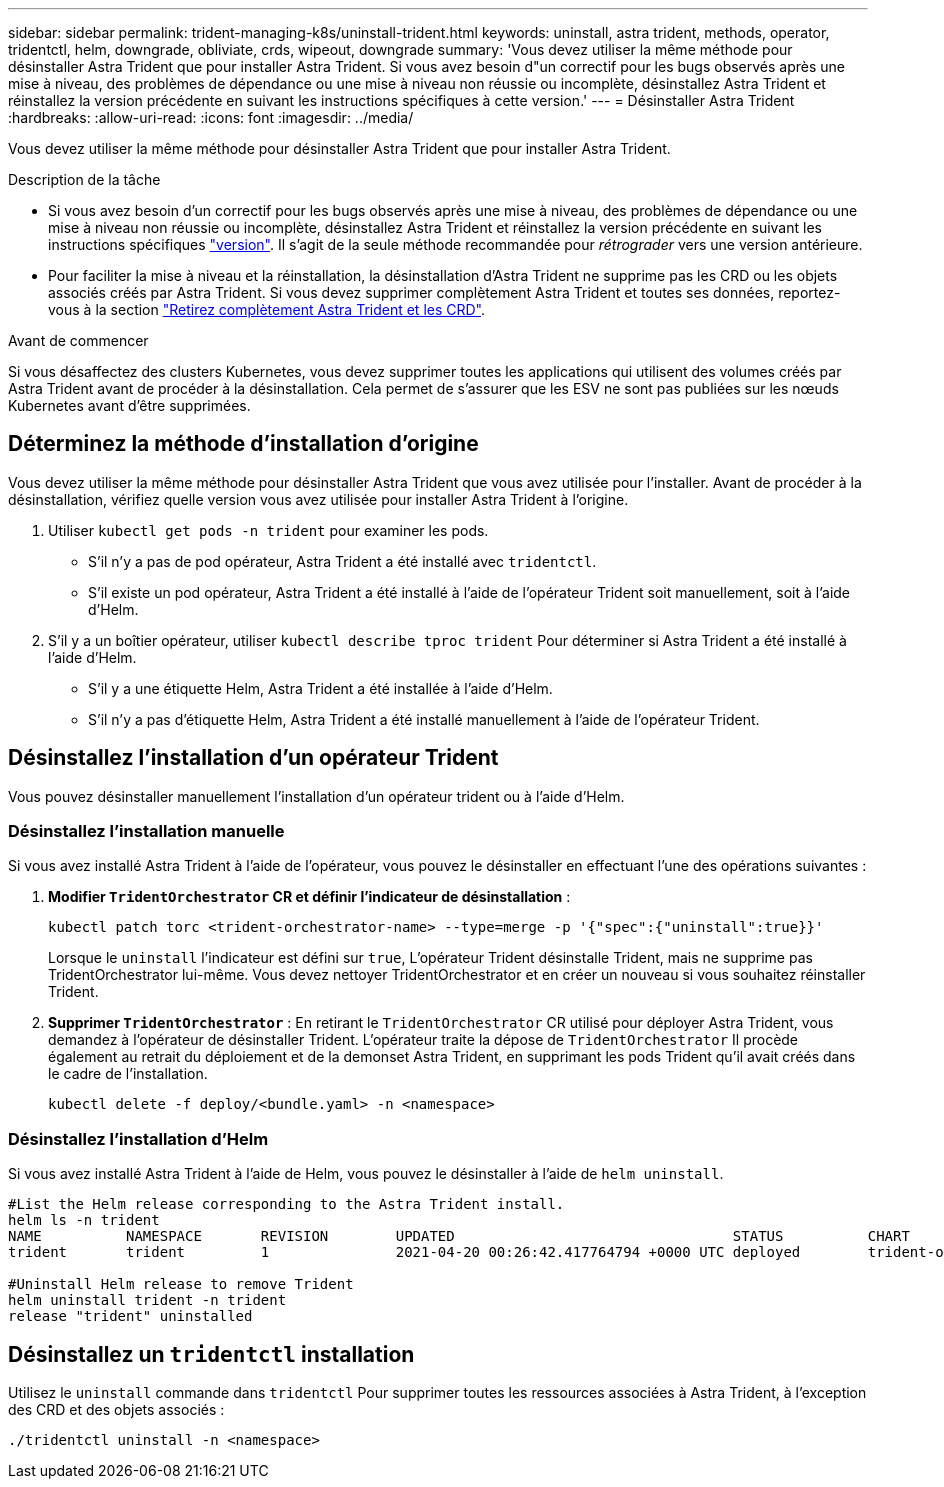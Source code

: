 ---
sidebar: sidebar 
permalink: trident-managing-k8s/uninstall-trident.html 
keywords: uninstall, astra trident, methods, operator, tridentctl, helm, downgrade, obliviate, crds, wipeout, downgrade 
summary: 'Vous devez utiliser la même méthode pour désinstaller Astra Trident que pour installer Astra Trident. Si vous avez besoin d"un correctif pour les bugs observés après une mise à niveau, des problèmes de dépendance ou une mise à niveau non réussie ou incomplète, désinstallez Astra Trident et réinstallez la version précédente en suivant les instructions spécifiques à cette version.' 
---
= Désinstaller Astra Trident
:hardbreaks:
:allow-uri-read: 
:icons: font
:imagesdir: ../media/


[role="lead"]
Vous devez utiliser la même méthode pour désinstaller Astra Trident que pour installer Astra Trident.

.Description de la tâche
* Si vous avez besoin d'un correctif pour les bugs observés après une mise à niveau, des problèmes de dépendance ou une mise à niveau non réussie ou incomplète, désinstallez Astra Trident et réinstallez la version précédente en suivant les instructions spécifiques link:../earlier-versions.html["version"]. Il s'agit de la seule méthode recommandée pour _rétrograder_ vers une version antérieure.
* Pour faciliter la mise à niveau et la réinstallation, la désinstallation d'Astra Trident ne supprime pas les CRD ou les objets associés créés par Astra Trident. Si vous devez supprimer complètement Astra Trident et toutes ses données, reportez-vous à la section link:../troubleshooting.html#completely-remove-astra-trident-and-crds["Retirez complètement Astra Trident et les CRD"].


.Avant de commencer
Si vous désaffectez des clusters Kubernetes, vous devez supprimer toutes les applications qui utilisent des volumes créés par Astra Trident avant de procéder à la désinstallation. Cela permet de s'assurer que les ESV ne sont pas publiées sur les nœuds Kubernetes avant d'être supprimées.



== Déterminez la méthode d'installation d'origine

Vous devez utiliser la même méthode pour désinstaller Astra Trident que vous avez utilisée pour l'installer. Avant de procéder à la désinstallation, vérifiez quelle version vous avez utilisée pour installer Astra Trident à l'origine.

. Utiliser `kubectl get pods -n trident` pour examiner les pods.
+
** S'il n'y a pas de pod opérateur, Astra Trident a été installé avec `tridentctl`.
** S'il existe un pod opérateur, Astra Trident a été installé à l'aide de l'opérateur Trident soit manuellement, soit à l'aide d'Helm.


. S'il y a un boîtier opérateur, utiliser `kubectl describe tproc trident` Pour déterminer si Astra Trident a été installé à l'aide d'Helm.
+
** S'il y a une étiquette Helm, Astra Trident a été installée à l'aide d'Helm.
** S'il n'y a pas d'étiquette Helm, Astra Trident a été installé manuellement à l'aide de l'opérateur Trident.






== Désinstallez l'installation d'un opérateur Trident

Vous pouvez désinstaller manuellement l'installation d'un opérateur trident ou à l'aide d'Helm.



=== Désinstallez l'installation manuelle

Si vous avez installé Astra Trident à l'aide de l'opérateur, vous pouvez le désinstaller en effectuant l'une des opérations suivantes :

. **Modifier `TridentOrchestrator` CR et définir l'indicateur de désinstallation** :
+
[listing]
----
kubectl patch torc <trident-orchestrator-name> --type=merge -p '{"spec":{"uninstall":true}}'
----
+
Lorsque le `uninstall` l'indicateur est défini sur `true`, L'opérateur Trident désinstalle Trident, mais ne supprime pas TridentOrchestrator lui-même. Vous devez nettoyer TridentOrchestrator et en créer un nouveau si vous souhaitez réinstaller Trident.

. **Supprimer `TridentOrchestrator`** : En retirant le `TridentOrchestrator` CR utilisé pour déployer Astra Trident, vous demandez à l'opérateur de désinstaller Trident. L'opérateur traite la dépose de `TridentOrchestrator` Il procède également au retrait du déploiement et de la demonset Astra Trident, en supprimant les pods Trident qu'il avait créés dans le cadre de l'installation.
+
[listing]
----
kubectl delete -f deploy/<bundle.yaml> -n <namespace>
----




=== Désinstallez l'installation d'Helm

Si vous avez installé Astra Trident à l'aide de Helm, vous pouvez le désinstaller à l'aide de `helm uninstall`.

[listing]
----
#List the Helm release corresponding to the Astra Trident install.
helm ls -n trident
NAME          NAMESPACE       REVISION        UPDATED                                 STATUS          CHART                           APP VERSION
trident       trident         1               2021-04-20 00:26:42.417764794 +0000 UTC deployed        trident-operator-21.07.1        21.07.1

#Uninstall Helm release to remove Trident
helm uninstall trident -n trident
release "trident" uninstalled
----


== Désinstallez un `tridentctl` installation

Utilisez le `uninstall` commande dans `tridentctl` Pour supprimer toutes les ressources associées à Astra Trident, à l'exception des CRD et des objets associés :

[listing]
----
./tridentctl uninstall -n <namespace>
----